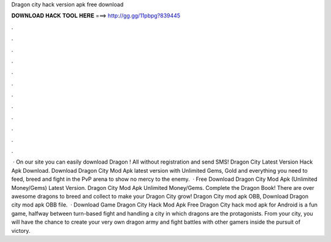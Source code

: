 Dragon city hack version apk free download

𝐃𝐎𝐖𝐍𝐋𝐎𝐀𝐃 𝐇𝐀𝐂𝐊 𝐓𝐎𝐎𝐋 𝐇𝐄𝐑𝐄 ===> http://gg.gg/11pbpg?839445

.

.

.

.

.

.

.

.

.

.

.

.

 · On our site you can easily download Dragon ! All without registration and send SMS! Dragon City Latest Version Hack Apk Download. Download Dragon City Mod Apk latest version with Unlimited Gems, Gold and everything you need to feed, breed and fight in the PvP arena to show no mercy to the enemy.  · Free Download Dragon City Mod Apk (Unlimited Money/Gems) Latest Version. Dragon City Mod Apk Unlimited Money/Gems. Complete the Dragon Book! There are over awesome dragons to breed and collect to make your Dragon City grow! Dragon City mod apk OBB, Download Dragon city mod apk OBB file.  · Download Game Dragon City Hack Mod Apk Free Dragon City hack mod apk for Android is a fun game, halfway between turn-based fight and handling a city in which dragons are the protagonists. From your city, you will have the chance to create your very own dragon army and fight battles with other gamers inside the pursuit of victory.